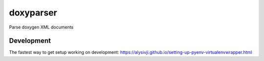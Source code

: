 ==========
doxyparser
==========

Parse doxygen XML documents

Development
===========

The fastest way to get setup working on development: https://alysivji.github.io/setting-up-pyenv-virtualenvwrapper.html